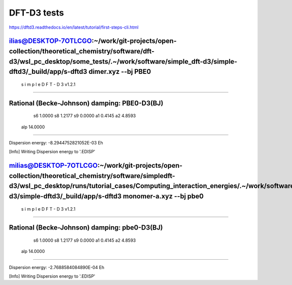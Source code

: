 ============
DFT-D3 tests
============

https://dftd3.readthedocs.io/en/latest/tutorial/first-steps-cli.html


ilias@DESKTOP-7OTLCGO:~/work/git-projects/open-collection/theoretical_chemistry/software/dft-d3/wsl_pc_desktop/some_tests/.~/work/software/simple_dft-d3/simple-dftd3/_build/app/s-dftd3 dimer.xyz  --bj PBE0
-----------------------------------
 s i m p l e   D F T - D 3  v1.2.1
-----------------------------------

Rational (Becke-Johnson) damping: PBE0-D3(BJ)
---------------------
  s6         1.0000
  s8         1.2177
  s9         0.0000
  a1         0.4145
  a2         4.8593
 alp        14.0000
--------------------

Dispersion energy:      -8.2944752821052E-03 Eh

[Info] Writing Dispersion energy to '.EDISP'


milias@DESKTOP-7OTLCGO:~/work/git-projects/open-collection/theoretical_chemistry/software/simpledft-d3/wsl_pc_desktop/runs/tutorial_cases/Computing_interaction_energies/.~/work/software/simple_dft-d3/simple-dftd3/_build/app/s-dftd3 monomer-a.xyz --bj pbe0
-----------------------------------
 s i m p l e   D F T - D 3  v1.2.1
-----------------------------------

Rational (Becke-Johnson) damping: pbe0-D3(BJ)
---------------------
  s6         1.0000
  s8         1.2177
  s9         0.0000
  a1         0.4145
  a2         4.8593
 alp        14.0000
--------------------

Dispersion energy:      -2.7688584084890E-04 Eh

[Info] Writing Dispersion energy to '.EDISP'


